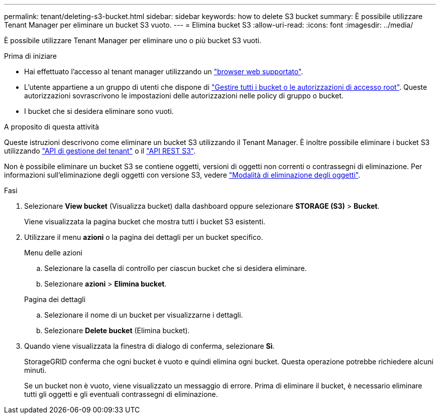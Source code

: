 ---
permalink: tenant/deleting-s3-bucket.html 
sidebar: sidebar 
keywords: how to delete S3 bucket 
summary: È possibile utilizzare Tenant Manager per eliminare un bucket S3 vuoto. 
---
= Elimina bucket S3
:allow-uri-read: 
:icons: font
:imagesdir: ../media/


[role="lead"]
È possibile utilizzare Tenant Manager per eliminare uno o più bucket S3 vuoti.

.Prima di iniziare
* Hai effettuato l'accesso al tenant manager utilizzando un link:../admin/web-browser-requirements.html["browser web supportato"].
* L'utente appartiene a un gruppo di utenti che dispone di link:tenant-management-permissions.html["Gestire tutti i bucket o le autorizzazioni di accesso root"]. Queste autorizzazioni sovrascrivono le impostazioni delle autorizzazioni nelle policy di gruppo o bucket.
* I bucket che si desidera eliminare sono vuoti.


.A proposito di questa attività
Queste istruzioni descrivono come eliminare un bucket S3 utilizzando il Tenant Manager. È inoltre possibile eliminare i bucket S3 utilizzando link:understanding-tenant-management-api.html["API di gestione del tenant"] o il link:../s3/operations-on-buckets.html["API REST S3"].

Non è possibile eliminare un bucket S3 se contiene oggetti, versioni di oggetti non correnti o contrassegni di eliminazione. Per informazioni sull'eliminazione degli oggetti con versione S3, vedere link:../ilm/how-objects-are-deleted.html["Modalità di eliminazione degli oggetti"].

.Fasi
. Selezionare *View bucket* (Visualizza bucket) dalla dashboard oppure selezionare *STORAGE (S3)* > *Bucket*.
+
Viene visualizzata la pagina bucket che mostra tutti i bucket S3 esistenti.

. Utilizzare il menu *azioni* o la pagina dei dettagli per un bucket specifico.
+
[role="tabbed-block"]
====
.Menu delle azioni
--
.. Selezionare la casella di controllo per ciascun bucket che si desidera eliminare.
.. Selezionare *azioni* > *Elimina bucket*.


--
.Pagina dei dettagli
--
.. Selezionare il nome di un bucket per visualizzarne i dettagli.
.. Selezionare *Delete bucket* (Elimina bucket).


--
====
. Quando viene visualizzata la finestra di dialogo di conferma, selezionare *Sì*.
+
StorageGRID conferma che ogni bucket è vuoto e quindi elimina ogni bucket. Questa operazione potrebbe richiedere alcuni minuti.

+
Se un bucket non è vuoto, viene visualizzato un messaggio di errore. Prima di eliminare il bucket, è necessario eliminare tutti gli oggetti e gli eventuali contrassegni di eliminazione.


